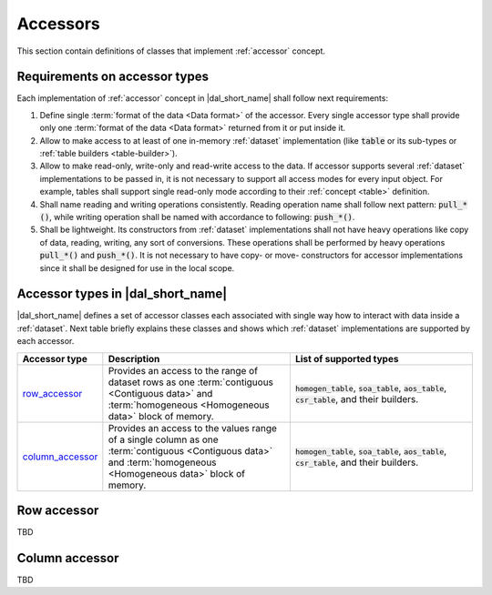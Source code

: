 .. _accessors:

=========
Accessors
=========

This section contain definitions of classes that implement :ref:`accessor`
concept.

------------------------------
Requirements on accessor types
------------------------------

Each implementation of :ref:`accessor` concept in |dal_short_name| shall follow
next requirements:

1. Define single :term:`format of the data <Data format>` of the
   accessor. Every single accessor type shall provide only one :term:`format of
   the data <Data format>` returned from it or put inside it.

2. Allow to make access to at least of one in-memory :ref:`dataset`
   implementation (like :code:`table` or its sub-types or :ref:`table builders
   <table-builder>`).

3. Allow to make read-only, write-only and read-write access to the data. If
   accessor supports several :ref:`dataset` implementations to be passed in, it
   is not necessary to support all access modes for every input object. For
   example, tables shall support single read-only mode according to their
   :ref:`concept <table>` definition.

4. Shall name reading and writing operations consistently. Reading operation
   name shall follow next pattern: :code:`pull_*()`, while writing operation
   shall be named with accordance to following: :code:`push_*()`.

5. Shall be lightweight. Its constructors from :ref:`dataset` implementations
   shall not have heavy operations like copy of data, reading, writing, any sort
   of conversions. These operations shall be performed by heavy operations
   :code:`pull_*()` and :code:`push_*()`. It is not necessary to have copy- or
   move- constructors for accessor implementations since it shall be designed
   for use in the local scope.

----------------------------------
Accessor types in |dal_short_name|
----------------------------------

|dal_short_name| defines a set of accessor classes each associated with single
way how to interact with data inside a :ref:`dataset`. Next table briefly
explains these classes and shows which :ref:`dataset` implementations are
supported by each accessor.

.. list-table::
   :header-rows: 1
   :widths: 10 45 45

   * - Accessor type
     - Description
     - List of supported types
   * - row_accessor_
     - Provides an access to the range of dataset rows as one :term:`contiguous
       <Contiguous data>` and :term:`homogeneous <Homogeneous data>` block of memory.
     - :code:`homogen_table`, :code:`soa_table`, :code:`aos_table`,
       :code:`csr_table`, and their builders.
   * - column_accessor_
     - Provides an access to the values range of a single column as one
       :term:`contiguous <Contiguous data>` and :term:`homogeneous <Homogeneous
       data>` block of memory.
     - :code:`homogen_table`, :code:`soa_table`, :code:`aos_table`,
       :code:`csr_table`, and their builders.


.. _row_accessor:

------------
Row accessor
------------

TBD

.. _column_accessor:

---------------
Column accessor
---------------

TBD

